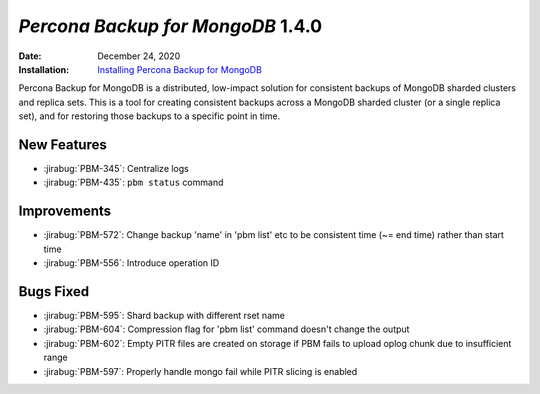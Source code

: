 .. _PBM-1.4.0:

================================================================================
*Percona Backup for MongoDB* 1.4.0
================================================================================

:Date: December 24, 2020
:Installation: `Installing Percona Backup for MongoDB <https://www.percona.com/doc/percona-backup-mongodb/installation.html>`_

Percona Backup for MongoDB is a distributed, low-impact solution for consistent backups of MongoDB
sharded clusters and replica sets. This is a tool for creating consistent backups
across a MongoDB sharded cluster (or a single replica set), and for restoring
those backups to a specific point in time. 

New Features
================================================================================

* :jirabug:`PBM-345`: Centralize logs
* :jirabug:`PBM-435`: ``pbm status`` command



Improvements
================================================================================

* :jirabug:`PBM-572`: Change backup 'name' in 'pbm list' etc to be consistent time (~= end time) rather than start time
* :jirabug:`PBM-556`: Introduce operation ID



Bugs Fixed
================================================================================

* :jirabug:`PBM-595`: Shard backup with different rset name
* :jirabug:`PBM-604`: Compression flag for 'pbm list' command doesn't change the output
* :jirabug:`PBM-602`: Empty PITR files are created on storage if PBM fails to upload oplog chunk due to insufficient range
* :jirabug:`PBM-597`: Properly handle mongo fail while PITR slicing is enabled


